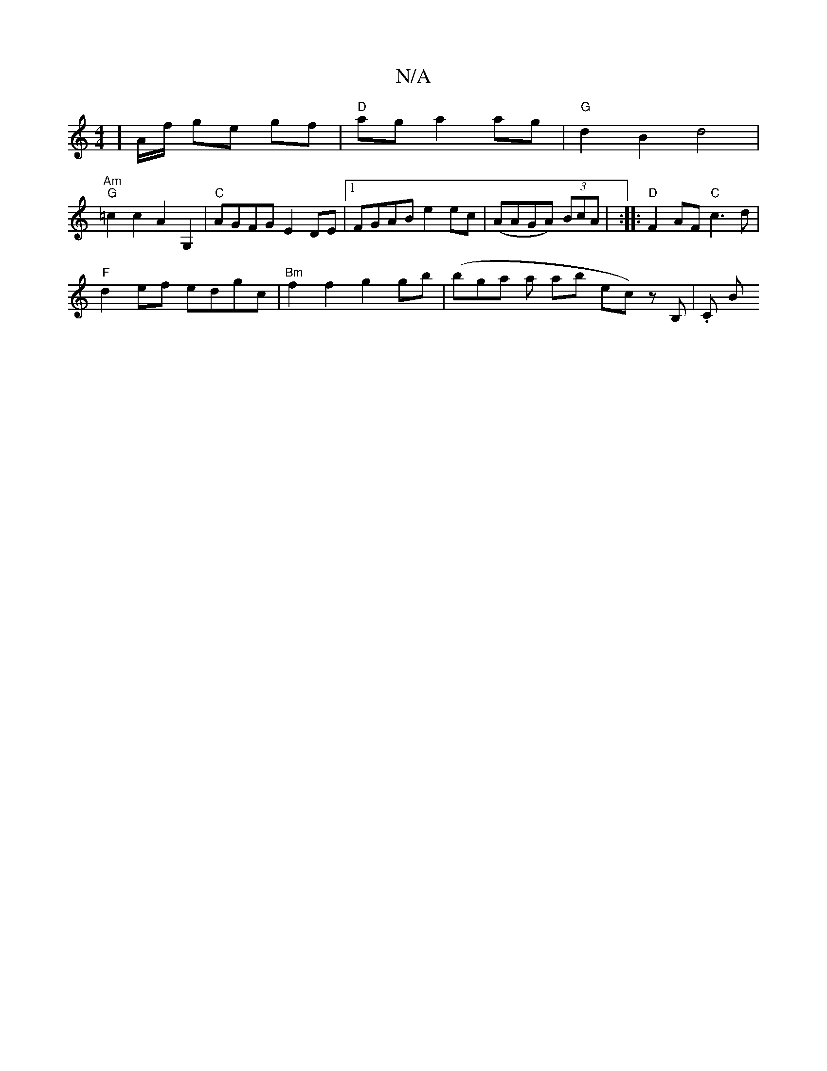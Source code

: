 X:1
T:N/A
M:4/4
R:N/A
K:Cmajor
nthon] A/f/ gem gf | "D" ag a2 ag |"G"d2B2 d4|
"Am""G" =c2 c2 A2 G,2 | "C"AGFG E2DE |1 FGAB e2ec | (AAGA) (3BcA | :|: "D"F2AF "C"c3 d |
"F" d2ef edgc | "Bm"f2 f2 g2 gb | (bgas a ab ec)z B, | .C B"=c/4